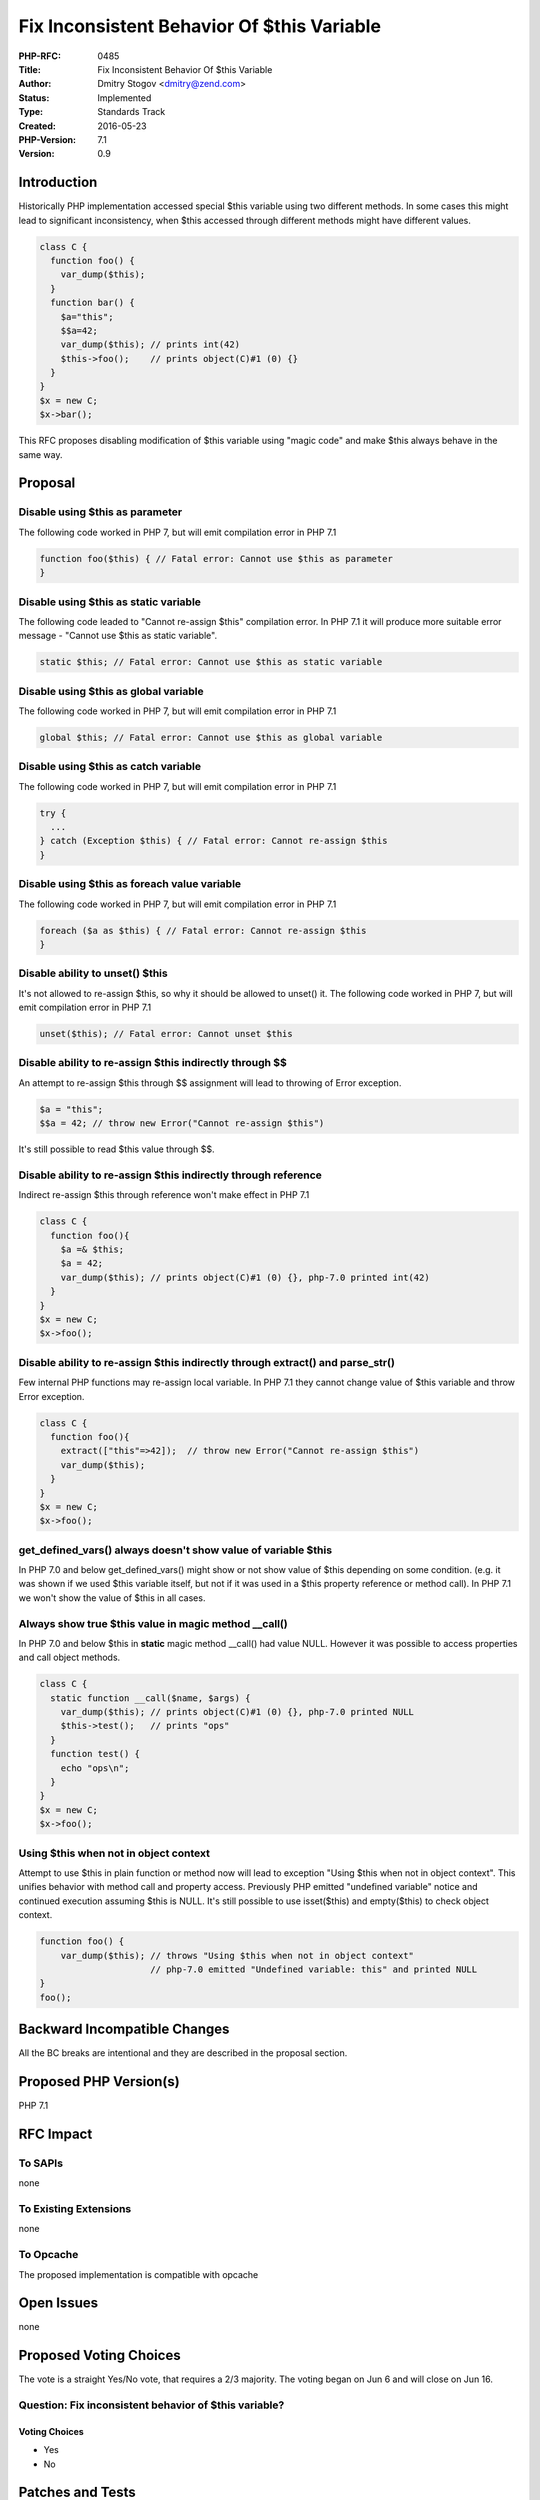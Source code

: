 Fix Inconsistent Behavior Of $this Variable
===========================================

:PHP-RFC: 0485
:Title: Fix Inconsistent Behavior Of $this Variable
:Author: Dmitry Stogov <dmitry@zend.com>
:Status: Implemented
:Type: Standards Track
:Created: 2016-05-23
:PHP-Version: 7.1
:Version: 0.9

Introduction
------------

Historically PHP implementation accessed special $this variable using
two different methods. In some cases this might lead to significant
inconsistency, when $this accessed through different methods might have
different values.

.. code:: php

   class C {
     function foo() {
       var_dump($this);
     }
     function bar() {
       $a="this";
       $$a=42;
       var_dump($this); // prints int(42)
       $this->foo();    // prints object(C)#1 (0) {}
     }
   }
   $x = new C;
   $x->bar();

This RFC proposes disabling modification of $this variable using "magic
code" and make $this always behave in the same way.

Proposal
--------

Disable using $this as parameter
~~~~~~~~~~~~~~~~~~~~~~~~~~~~~~~~

The following code worked in PHP 7, but will emit compilation error in
PHP 7.1

.. code:: php

   function foo($this) { // Fatal error: Cannot use $this as parameter
   }

Disable using $this as static variable
~~~~~~~~~~~~~~~~~~~~~~~~~~~~~~~~~~~~~~

The following code leaded to "Cannot re-assign $this" compilation error.
In PHP 7.1 it will produce more suitable error message - "Cannot use
$this as static variable".

.. code:: php

   static $this; // Fatal error: Cannot use $this as static variable

Disable using $this as global variable
~~~~~~~~~~~~~~~~~~~~~~~~~~~~~~~~~~~~~~

The following code worked in PHP 7, but will emit compilation error in
PHP 7.1

.. code:: php

   global $this; // Fatal error: Cannot use $this as global variable

Disable using $this as catch variable
~~~~~~~~~~~~~~~~~~~~~~~~~~~~~~~~~~~~~

The following code worked in PHP 7, but will emit compilation error in
PHP 7.1

.. code:: php

   try {
     ...
   } catch (Exception $this) { // Fatal error: Cannot re-assign $this
   }

Disable using $this as foreach value variable
~~~~~~~~~~~~~~~~~~~~~~~~~~~~~~~~~~~~~~~~~~~~~

The following code worked in PHP 7, but will emit compilation error in
PHP 7.1

.. code:: php

   foreach ($a as $this) { // Fatal error: Cannot re-assign $this
   }

Disable ability to unset() $this
~~~~~~~~~~~~~~~~~~~~~~~~~~~~~~~~

It's not allowed to re-assign $this, so why it should be allowed to
unset() it. The following code worked in PHP 7, but will emit
compilation error in PHP 7.1

.. code:: php

   unset($this); // Fatal error: Cannot unset $this

Disable ability to re-assign $this indirectly through $$
~~~~~~~~~~~~~~~~~~~~~~~~~~~~~~~~~~~~~~~~~~~~~~~~~~~~~~~~

An attempt to re-assign $this through $$ assignment will lead to
throwing of Error exception.

.. code:: php

   $a = "this";
   $$a = 42; // throw new Error("Cannot re-assign $this")

It's still possible to read $this value through $$.

Disable ability to re-assign $this indirectly through reference
~~~~~~~~~~~~~~~~~~~~~~~~~~~~~~~~~~~~~~~~~~~~~~~~~~~~~~~~~~~~~~~

Indirect re-assign $this through reference won't make effect in PHP 7.1

.. code:: php

   class C {
     function foo(){
       $a =& $this;
       $a = 42;
       var_dump($this); // prints object(C)#1 (0) {}, php-7.0 printed int(42)
     }
   }
   $x = new C;
   $x->foo();

Disable ability to re-assign $this indirectly through extract() and parse_str()
~~~~~~~~~~~~~~~~~~~~~~~~~~~~~~~~~~~~~~~~~~~~~~~~~~~~~~~~~~~~~~~~~~~~~~~~~~~~~~~

Few internal PHP functions may re-assign local variable. In PHP 7.1 they
cannot change value of $this variable and throw Error exception.

.. code:: php

   class C {
     function foo(){
       extract(["this"=>42]);  // throw new Error("Cannot re-assign $this")
       var_dump($this);
     }
   }
   $x = new C;
   $x->foo();

get_defined_vars() always doesn't show value of variable $this
~~~~~~~~~~~~~~~~~~~~~~~~~~~~~~~~~~~~~~~~~~~~~~~~~~~~~~~~~~~~~~

In PHP 7.0 and below get_defined_vars() might show or not show value of
$this depending on some condition. (e.g. it was shown if we used $this
variable itself, but not if it was used in a $this property reference or
method call). In PHP 7.1 we won't show the value of $this in all cases.

Always show true $this value in magic method \__call()
~~~~~~~~~~~~~~~~~~~~~~~~~~~~~~~~~~~~~~~~~~~~~~~~~~~~~~

In PHP 7.0 and below $this in **static** magic method \__call() had
value NULL. However it was possible to access properties and call object
methods.

.. code:: php

   class C {
     static function __call($name, $args) {
       var_dump($this); // prints object(C)#1 (0) {}, php-7.0 printed NULL
       $this->test();   // prints "ops"
     }
     function test() {
       echo "ops\n"; 
     }
   }
   $x = new C;
   $x->foo();

Using $this when not in object context
~~~~~~~~~~~~~~~~~~~~~~~~~~~~~~~~~~~~~~

Attempt to use $this in plain function or method now will lead to
exception "Using $this when not in object context". This unifies
behavior with method call and property access. Previously PHP emitted
"undefined variable" notice and continued execution assuming $this is
NULL. It's still possible to use isset($this) and empty($this) to check
object context.

.. code:: php

   function foo() {
       var_dump($this); // throws "Using $this when not in object context"
                        // php-7.0 emitted "Undefined variable: this" and printed NULL
   }
   foo();

Backward Incompatible Changes
-----------------------------

All the BC breaks are intentional and they are described in the proposal
section.

Proposed PHP Version(s)
-----------------------

PHP 7.1

RFC Impact
----------

To SAPIs
~~~~~~~~

none

To Existing Extensions
~~~~~~~~~~~~~~~~~~~~~~

none

To Opcache
~~~~~~~~~~

The proposed implementation is compatible with opcache

Open Issues
-----------

none

Proposed Voting Choices
-----------------------

The vote is a straight Yes/No vote, that requires a 2/3 majority. The
voting began on Jun 6 and will close on Jun 16.

Question: Fix inconsistent behavior of $this variable?
~~~~~~~~~~~~~~~~~~~~~~~~~~~~~~~~~~~~~~~~~~~~~~~~~~~~~~

Voting Choices
^^^^^^^^^^^^^^

-  Yes
-  No

Patches and Tests
-----------------

`PR 1918 <https://github.com/php/php-src/pull/1918>`__

Implementation
--------------

After the project is implemented, this section should contain

#. the version(s) it was merged to
#. a link to the git commit
   `a9512af8109e889eb2c6042c57797184930667cd <http://git.php.net/?p=php-src.git;a=commitdiff;h=a9512af8109e889eb2c6042c57797184930667cd>`__
#. a link to the PHP manual entry for the feature

Additional Metadata
-------------------

:Original Authors: Dmitry Stogov, dmitry@zend.com
:Original Status: Accepted
:Slug: this_var
:Wiki URL: https://wiki.php.net/rfc/this_var
